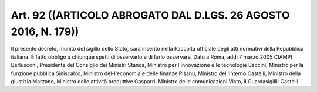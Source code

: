 Art. 92  ((ARTICOLO ABROGATO DAL D.LGS. 26 AGOSTO 2016, N. 179)) 
^^^^^^^^^^^^^^^^^^^^^^^^^^^^^^^^^^^^^^^^^^^^^^^^^^^^^^^^^^^^^^^^^

Il presente decreto, munito del sigillo dello Stato, sarà inserito nella  Raccolta  ufficiale  degli  atti  normativi  della  Repubblica italiana. È fatto obbligo a chiunque spetti di osservarlo e di farlo osservare. 
Dato a Roma, addì 7 marzo 2005 
CIAMPI 
Berlusconi, Presidente del Consiglio 
dei Ministri 
Stanca, Ministro per l'innovazione e le 
tecnologie 
Baccini, Ministro per la funzione 
pubblica 
Siniscalco, Ministro del-l'economia e 
delle finanze 
Pisanu, Ministro dell'interno 
Castelli, Ministro della giustizia 
Marzano, Ministro delle attività 
produttive 
Gasparri, Ministro delle comunicazioni 
Visto, il Guardasigilli: Castelli 
